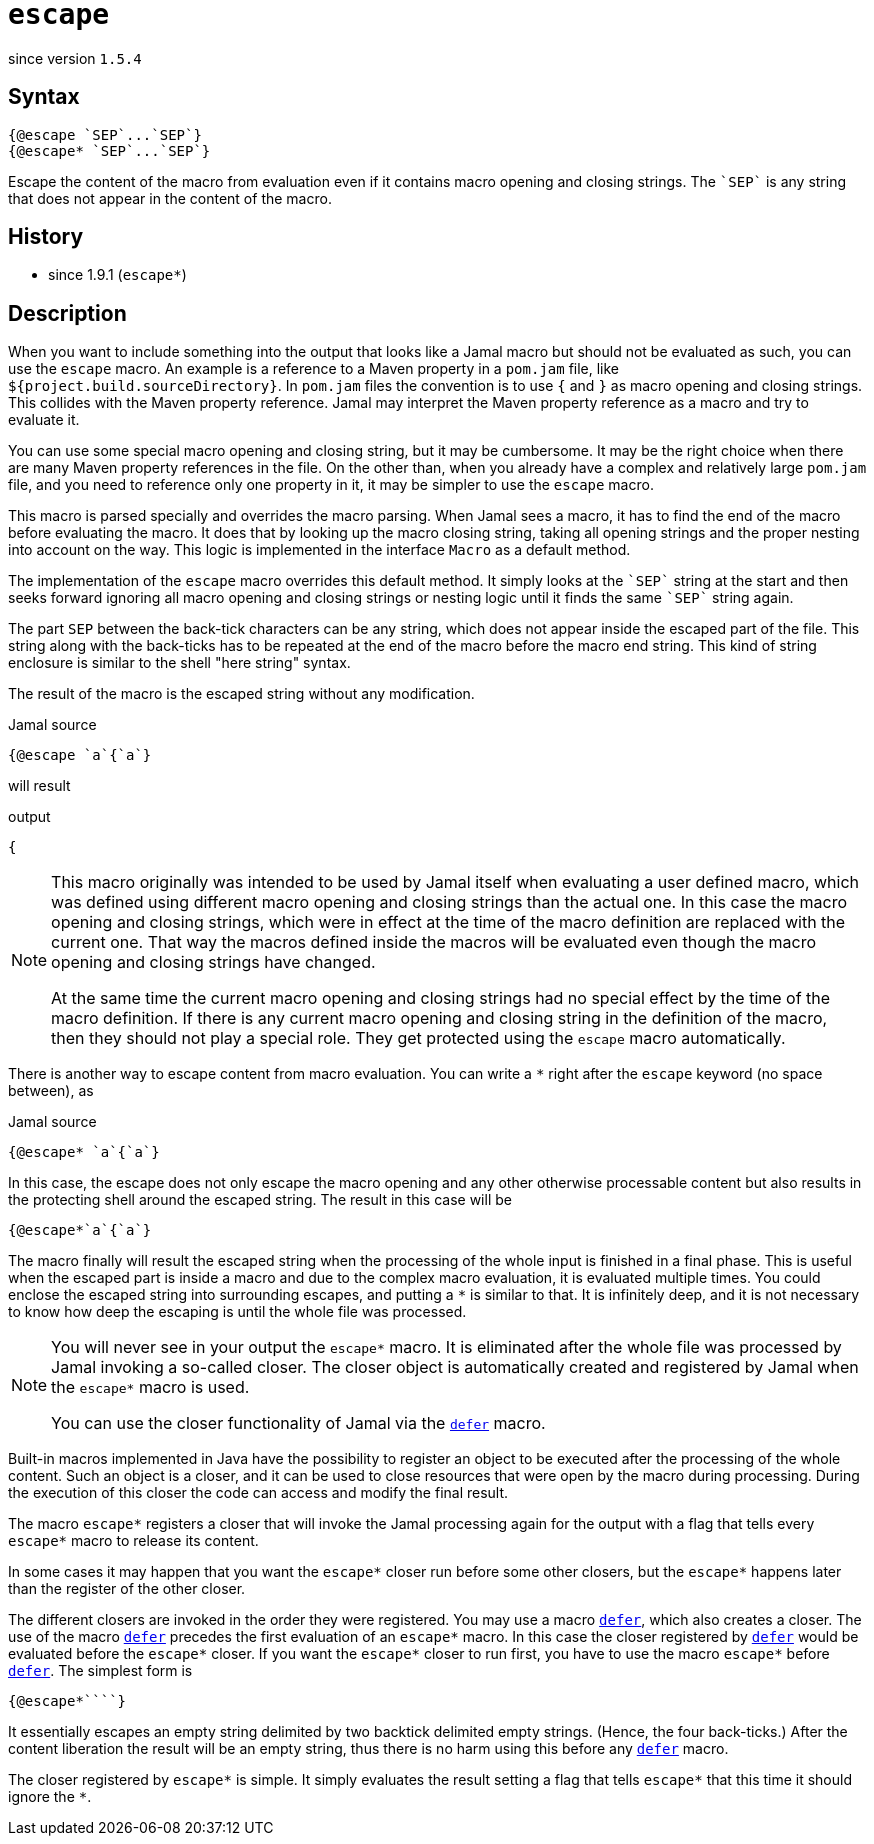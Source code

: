 
= `escape`

since version `1.5.4`


== Syntax

  {@escape `SEP`...`SEP`}
  {@escape* `SEP`...`SEP`}

Escape the content of the macro from evaluation even if it contains macro opening and closing strings.
The `++`SEP`++` is any string that does not appear in the content of the macro.

== History

- since 1.9.1 (`escape*`)

== Description

When you want to include something into the output that looks like a Jamal macro but should not be evaluated as such, you can use the `escape` macro.
An example is a reference to a Maven property in a `pom.jam` file, like `${project.build.sourceDirectory}`.
In `pom.jam` files the convention is to use `{` and `}` as macro opening and closing strings.
This collides with the Maven property reference.
Jamal may interpret the Maven property reference as a macro and try to evaluate it.

You can use some special macro opening and closing string, but it may be cumbersome.
It may be the right choice when there are many Maven property references in the file.
On the other than, when you already have a complex and relatively large `pom.jam` file, and you need to reference only one property in it, it may be simpler to use the `escape` macro.

This macro is parsed specially and overrides the macro parsing.
When Jamal sees a macro, it has to find the end of the macro before evaluating the macro.
It does that by looking up the macro closing string, taking all opening strings and the proper nesting into account on the way.
This logic is implemented in the interface `Macro` as a default method.

The implementation of the `escape` macro overrides this default method.
It simply looks at the `++`SEP`++` string at the start and then seeks forward ignoring all macro opening and closing strings or nesting logic until it finds the same `++`SEP`++` string again.

The part `SEP` between the back-tick characters can be any string, which does not appear inside the escaped part of the file.
This string along with the back-ticks has to be repeated at the end of the macro before the macro end string.
This kind of string enclosure is similar to the shell "here string" syntax.

The result of the macro is the escaped string without any modification.

.Jamal source
[source]
----
{@escape `a`{`a`}
----

will result

.output
[source]
----
{
----


[NOTE]
====
This macro originally was intended to be used by Jamal itself when evaluating a user defined macro, which was defined using different macro opening and closing strings than the actual one.
In this case the macro opening and closing strings, which were in effect at the time of the macro definition are replaced with the current one.
That way the macros defined inside the macros will be evaluated even though the macro opening and closing strings have changed.

At the same time the current macro opening and closing strings had no special effect by the time of the macro definition.
If there is any current macro opening and closing string in the definition of the macro, then they should not play a special role.
They get protected using the `escape` macro automatically.
====

There is another way to escape content from macro evaluation.
You can write a `*` right after the `escape` keyword (no space between), as

.Jamal source
[source]
----
{@escape* `a`{`a`}
----

In this case, the escape does not only escape the macro opening and any other otherwise processable content but also results in the protecting shell around the escaped string.
The result in this case will be

[source,text]
----
{@escape*`a`{`a`}
----

The macro finally will result the escaped string when the processing of the whole input is finished in a final phase.
This is useful when the escaped part is inside a macro and due to the complex macro evaluation, it is evaluated multiple times.
You could enclose the escaped string into surrounding escapes, and putting a `*` is similar to that.
It is infinitely deep, and it is not necessary to know how deep the escaping is until the whole file was processed.

[NOTE]
====
You will never see in your output the `escape*` macro.
It is eliminated after the whole file was processed by Jamal invoking a so-called closer.
The closer object is automatically created and registered by Jamal when the `escape*` macro is used.

You can use the closer functionality of Jamal via the link:defer[`defer`] macro.
====

Built-in macros implemented in Java have the possibility to register an object to be executed after the processing of the whole content.
Such an object is a closer, and it can be used to close resources that were open by the macro during processing.
During the execution of this closer the code can access and modify the final result.

The macro `escape*` registers a closer that will invoke the Jamal processing again for the output with a flag that tells every `escape*` macro to release its content.

In some cases it may happen that you want the `escape*` closer run before some other closers, but the `escape*` happens later than the register of the other closer.

The different closers are invoked in the order they were registered.
You may use a macro link:defer[`defer`], which also creates a closer.
The use of the macro link:defer[`defer`] precedes the first evaluation of an `escape*` macro.
In this case the closer registered by link:defer[`defer`] would be evaluated before the `escape*` closer.
If you want the `escape*` closer to run first, you have to use the macro `escape*` before link:defer[`defer`].
The simplest form is

[source]
----
{@escape*````}
----

It essentially escapes an empty string delimited by two backtick delimited empty strings.
(Hence, the four back-ticks.)
After the content liberation the result will be an empty string, thus there is no harm using this before any link:defer[`defer`] macro.

The closer registered by `escape*` is simple.
It simply evaluates the result setting a flag that tells `escape*` that this time it should ignore the `*`.
